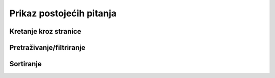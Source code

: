 Prikaz postojećih pitanja
==========================

Kretanje kroz stranice
^^^^^^^^^^^^^^^^^^^^^^^^^^^^


Pretraživanje/filtriranje
^^^^^^^^^^^^^^^^^^^^^^^^^^^^^^


Sortiranje
^^^^^^^^^^^^^^^^
